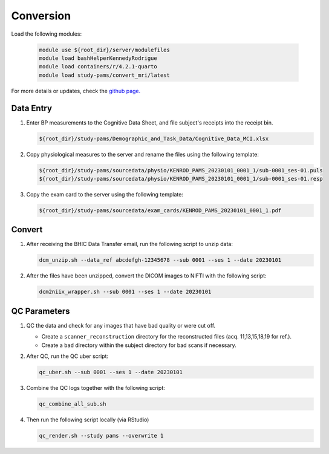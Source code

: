 .. _conversion:

Conversion
==========

Load the following modules:

   .. code:: bash

      module use ${root_dir}/server/modulefiles
      module load bashHelperKennedyRodrigue
      module load containers/r/4.2.1-quarto
      module load study-pams/convert_mri/latest

For more details or updates, check the `github page. <https://github.com/epongpipat/convert-mri_study-pams>`_

.. _data_entry:

Data Entry
--------

#. Enter BP measurements to the Cognitive Data Sheet, and file subject's receipts into the receipt bin.

   .. code:: bash
   
      ${root_dir}/study-pams/Demographic_and_Task_Data/Cognitive_Data_MCI.xlsx

#. Copy physiological measures to the server and rename the files using the following template:

   .. code:: bash
   
      ${root_dir}/study-pams/sourcedata/physio/KENROD_PAMS_20230101_0001_1/sub-0001_ses-01.puls
      ${root_dir}/study-pams/sourcedata/physio/KENROD_PAMS_20230101_0001_1/sub-0001_ses-01.resp

#. Copy the exam card to the server using the following template:

   .. code:: bash
   
      ${root_dir}/study-pams/sourcedata/exam_cards/KENROD_PAMS_20230101_0001_1.pdf

.. _convert:

Convert
--------

#. After receiving the BHIC Data Transfer email, run the following script to unzip data:

   .. code:: bash

      dcm_unzip.sh --data_ref abcdefgh-12345678 --sub 0001 --ses 1 --date 20230101

#. After the files have been unzipped, convert the DICOM images to NIFTI with the following script:

   .. code:: bash

      dcm2niix_wrapper.sh --sub 0001 --ses 1 --date 20230101

.. _qc_parameters:

QC Parameters
--------

#. QC the data and check for any images that have bad quality or were cut off.
      
   * Create a ``scanner_reconstruction`` directory for the reconstructed files (acq. 11,13,15,18,19 for ref.).

   * Create a ``bad`` directory within the subject directory for bad scans if necessary.

#. After QC, run the QC uber script:
   
   .. code:: bash

      qc_uber.sh --sub 0001 --ses 1 --date 20230101


#. Combine the QC logs together with the following script:
   
   .. code:: bash

      qc_combine_all_sub.sh

#. Then run the following script locally (via RStudio)

   .. code:: bash

      qc_render.sh --study pams --overwrite 1
